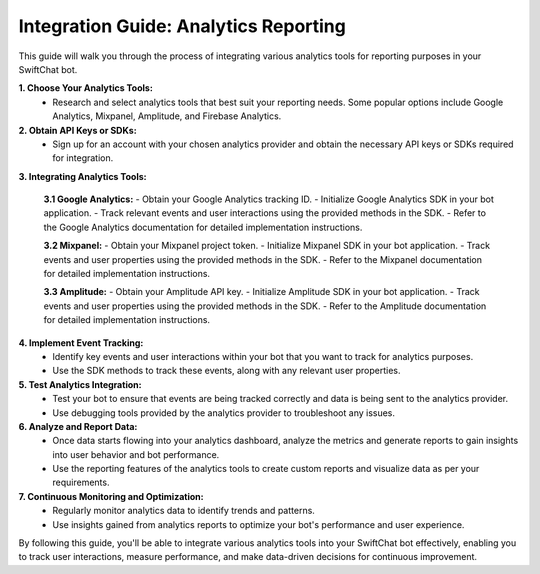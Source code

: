 Integration Guide: Analytics Reporting
========================

This guide will walk you through the process of integrating various analytics tools for reporting purposes in your SwiftChat bot.

**1. Choose Your Analytics Tools:**
   - Research and select analytics tools that best suit your reporting needs. Some popular options include Google Analytics, Mixpanel, Amplitude, and Firebase Analytics.

**2. Obtain API Keys or SDKs:**
   - Sign up for an account with your chosen analytics provider and obtain the necessary API keys or SDKs required for integration.

**3. Integrating Analytics Tools:**

   **3.1 Google Analytics:**
   - Obtain your Google Analytics tracking ID.
   - Initialize Google Analytics SDK in your bot application.
   - Track relevant events and user interactions using the provided methods in the SDK.
   - Refer to the Google Analytics documentation for detailed implementation instructions.

   **3.2 Mixpanel:**
   - Obtain your Mixpanel project token.
   - Initialize Mixpanel SDK in your bot application.
   - Track events and user properties using the provided methods in the SDK.
   - Refer to the Mixpanel documentation for detailed implementation instructions.

   **3.3 Amplitude:**
   - Obtain your Amplitude API key.
   - Initialize Amplitude SDK in your bot application.
   - Track events and user properties using the provided methods in the SDK.
   - Refer to the Amplitude documentation for detailed implementation instructions.

**4. Implement Event Tracking:**
   - Identify key events and user interactions within your bot that you want to track for analytics purposes.
   - Use the SDK methods to track these events, along with any relevant user properties.

**5. Test Analytics Integration:**
   - Test your bot to ensure that events are being tracked correctly and data is being sent to the analytics provider.
   - Use debugging tools provided by the analytics provider to troubleshoot any issues.

**6. Analyze and Report Data:**
   - Once data starts flowing into your analytics dashboard, analyze the metrics and generate reports to gain insights into user behavior and bot performance.
   - Use the reporting features of the analytics tools to create custom reports and visualize data as per your requirements.

**7. Continuous Monitoring and Optimization:**
   - Regularly monitor analytics data to identify trends and patterns.
   - Use insights gained from analytics reports to optimize your bot's performance and user experience.

By following this guide, you'll be able to integrate various analytics tools into your SwiftChat bot effectively, enabling you to track user interactions, measure performance, and make data-driven decisions for continuous improvement.